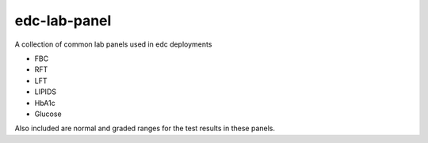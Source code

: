 edc-lab-panel
-------------

A collection of common lab panels used in edc deployments

* FBC
* RFT
* LFT
* LIPIDS
* HbA1c
* Glucose

Also included are normal and graded ranges for the test results in these panels.